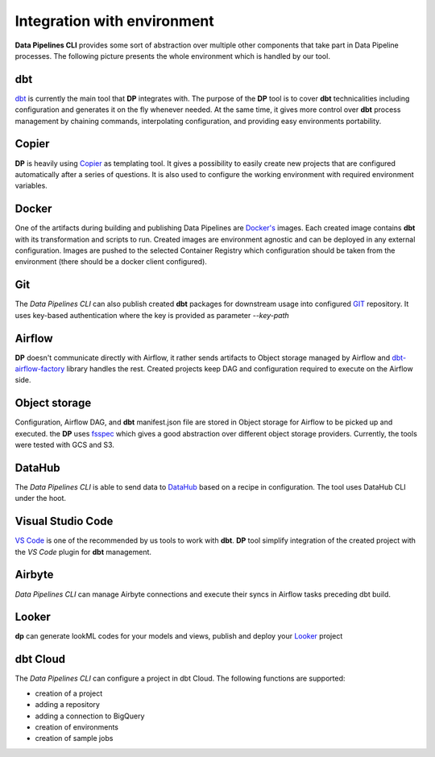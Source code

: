 Integration with environment
======================

**Data Pipelines CLI** provides some sort of abstraction over multiple other components that take part in Data Pipeline
processes. The following picture presents the whole environment which is handled by our tool.

.. image:: images/integration.png
   :width: 700

dbt
++++++++++++++++++++++++++++++++++++++++++++++

`dbt <https://www.getdbt.com/>`_ is currently the main tool that **DP** integrates with. The purpose of the **DP** tool is to cover **dbt** technicalities
including configuration and generates it on the fly whenever needed. At the same time, it gives more control over **dbt**
process management by chaining commands, interpolating configuration, and providing easy environments portability.

Copier
++++++++++++++++++++++++++++++++++++++++++++++

**DP** is heavily using `Copier <https://copier.readthedocs.io/en/stable/>`_ as templating tool. It gives a possibility to easily create new projects that are configured
automatically after a series of questions. It is also used to configure the working environment with required environment
variables.

Docker
++++++++++++++++++++++++++++++++++++++++++++++

One of the artifacts during building and publishing Data Pipelines are `Docker's <https://www.docker.com/>`_ images. Each
created image contains **dbt** with its transformation and scripts to run. Created images are environment agnostic and
can be deployed in any external configuration. Images are pushed to the selected Container Registry which configuration
should be taken from the environment (there should be a docker client configured).

Git
++++++++++++++++++++++++++++++++++++++++++++++

The `Data Pipelines CLI` can also publish created **dbt** packages for downstream usage into configured
`GIT <https://git-scm.com/>`_ repository. It uses key-based authentication where the key is provided as parameter `--key-path`

Airflow
++++++++++++++++++++++++++++++++++++++++++++++

**DP** doesn't communicate directly with Airflow, it rather sends artifacts to Object storage managed by Airflow and
`dbt-airflow-factory <https://dbt-airflow-factory.readthedocs.io/en/latest/>`_ library handles the rest. Created
projects keep DAG and configuration required to execute on the Airflow side.

Object storage
++++++++++++++++++++++++++++++++++++++++++++++

Configuration, Airflow DAG, and **dbt** manifest.json file are stored in Object storage for Airflow to be picked up and executed.
the **DP** uses `fsspec <https://filesystem-spec.readthedocs.io/en/latest/>`_ which gives a good abstraction over different
object storage providers. Currently, the tools were tested with GCS and S3.

DataHub
++++++++++++++++++++++++++++++++++++++++++++++

The `Data Pipelines CLI` is able to send data to `DataHub <https://datahubproject.io/>`_ based on a recipe in configuration.
The tool uses DataHub CLI under the hoot.

Visual Studio Code
++++++++++++++++++++++++++++++++++++++++++++++

`VS Code <https://code.visualstudio.com/>`_ is one of the recommended by us tools to work with **dbt**. **DP** tool simplify
integration of the created project with the `VS Code` plugin for **dbt** management.

Airbyte
++++++++++++++++++++++++++++++++++++++++++++++

`Data Pipelines CLI` can manage Airbyte connections and execute their syncs in Airflow tasks preceding dbt build.

Looker
++++++++++++++++++++++++++++++++++++++++++++++

**dp** can generate lookML codes for your models and views, publish and deploy your `Looker <https://www.looker.com/>`_ project

dbt Cloud
++++++++++++++++++++++++++++++++++++++++++++++

The `Data Pipelines CLI` can configure a project in dbt Cloud. The following functions are supported:

- creation of a project
- adding a repository
- adding a connection to BigQuery
- creation of environments
- creation of sample jobs
